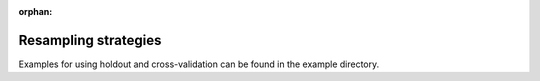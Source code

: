 :orphan:

.. _resampling:

Resampling strategies
*********************

Examples for using holdout and cross-validation can be found in the example
directory.